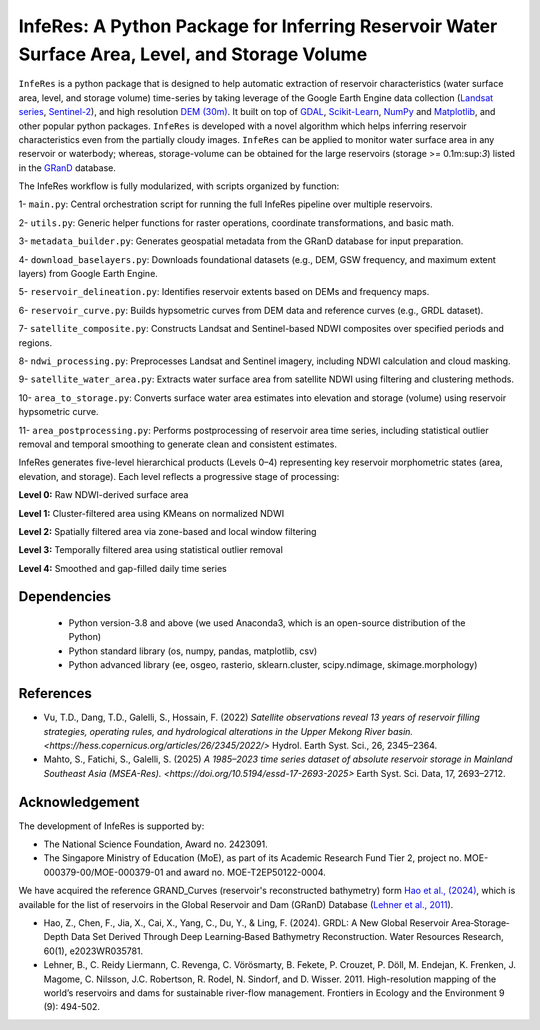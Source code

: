 InfeRes: A Python Package for Inferring Reservoir Water Surface Area, Level, and Storage Volume
==============================================================================================

.. image:: https://img.shields.io/pypi/l/sciris.svg
 :target: https://github.com/ssmahto/InfeRes_test/blob/main/LICENSE

``InfeRes`` is a python package that is designed to help automatic extraction of reservoir characteristics (water surface area, level, and storage volume) time-series by taking leverage
of the Google Earth Engine data collection (`Landsat series <https://developers.google.com/earth-engine/datasets/catalog/landsat/>`_, `Sentinel-2 <https://developers.google.com/earth-engine/datasets/catalog/sentinel-2/>`_), and high resolution `DEM (30m) <https://www.usgs.gov/centers/eros/science/usgs-eros-archive-digital-elevation-shuttle-radar-topography-mission-srtm-1/>`_.
It built on top of `GDAL <https://gdal.org/>`_, `Scikit-Learn <https://scikit-learn.org/>`_, `NumPy <https://numpy.org/>`_ and `Matplotlib <https://matplotlib.org/>`_,
and other popular python packages. ``InfeRes`` is developed with a novel algorithm which helps inferring reservoir characteristics even from the partially cloudy images.
``InfeRes`` can be applied to monitor water surface area in any reservoir or waterbody; whereas, storage-volume can be obtained for the large reservoirs (storage >= 0.1m:sup:`3`) listed in the `GRanD <https://www.globaldamwatch.org/directory/>`_ database.

The InfeRes workflow is fully modularized, with scripts organized by function:

1- ``main.py``: Central orchestration script for running the full InfeRes pipeline over multiple reservoirs.

2- ``utils.py``: Generic helper functions for raster operations, coordinate transformations, and basic math.

3- ``metadata_builder.py``: Generates geospatial metadata from the GRanD database for input preparation.

4- ``download_baselayers.py``: Downloads foundational datasets (e.g., DEM, GSW frequency, and maximum extent layers) from Google Earth Engine.

5- ``reservoir_delineation.py``: Identifies reservoir extents based on DEMs and frequency maps.

6- ``reservoir_curve.py``: Builds hypsometric curves from DEM data and reference curves (e.g., GRDL dataset).

7- ``satellite_composite.py``: Constructs Landsat and Sentinel-based NDWI composites over specified periods and regions.

8- ``ndwi_processing.py``: Preprocesses Landsat and Sentinel imagery, including NDWI calculation and cloud masking.

9- ``satellite_water_area.py``: Extracts water surface area from satellite NDWI using filtering and clustering methods.

10- ``area_to_storage.py``: Converts surface water area estimates into elevation and storage (volume) using reservoir hypsometric curve.

11- ``area_postprocessing.py``: Performs postprocessing of reservoir area time series, including statistical outlier removal and temporal smoothing to generate clean and consistent estimates.


InfeRes generates five-level hierarchical products (Levels 0–4) representing key reservoir morphometric states (area, elevation, and storage). Each level reflects a progressive stage of processing:

**Level 0:** Raw NDWI-derived surface area

**Level 1:** Cluster-filtered area using KMeans on normalized NDWI

**Level 2:** Spatially filtered area via zone-based and local window filtering

**Level 3:** Temporally filtered area using statistical outlier removal

**Level 4:** Smoothed and gap-filled daily time series


Dependencies
----------------

 - Python version-3.8 and above (we used Anaconda3, which is an open-source distribution of the Python)
 - Python standard library (os, numpy, pandas, matplotlib, csv)
 - Python advanced library (ee, osgeo, rasterio, sklearn.cluster, scipy.ndimage, skimage.morphology)


References 
---------------------

- Vu, T.D., Dang, T.D., Galelli, S., Hossain, F. (2022) `Satellite observations reveal 13 years of reservoir filling strategies, operating rules, and hydrological alterations in the Upper Mekong River basin. <https://hess.copernicus.org/articles/26/2345/2022/>` Hydrol. Earth Syst. Sci., 26, 2345–2364.

- Mahto, S., Fatichi, S., Galelli, S. (2025) `A 1985–2023 time series dataset of absolute reservoir storage in Mainland Southeast Asia (MSEA-Res). <https://doi.org/10.5194/essd-17-2693-2025>` Earth Syst. Sci. Data, 17, 2693–2712.


Acknowledgement 
---------------------

The development of InfeRes is supported by:

- The National Science Foundation, Award no. 2423091.

- The Singapore Ministry of Education (MoE), as part of its Academic Research Fund Tier 2, project no. MOE-000379-00/MOE-000379-01 and award no. MOE-T2EP50122-0004.

We have acquired the reference GRAND_Curves (reservoir's reconstructed bathymetry) form `Hao et al., (2024) <https://agupubs.onlinelibrary.wiley.com/doi/full/10.1029/2023WR035781>`_, which is available for the list of reservoirs in the Global Reservoir and Dam (GRanD) Database (`Lehner et al., 2011 <https://esajournals.onlinelibrary.wiley.com/doi/10.1890/100125>`_).  

- Hao, Z., Chen, F., Jia, X., Cai, X., Yang, C., Du, Y., & Ling, F. (2024). GRDL: A New Global Reservoir Area‐Storage‐Depth Data Set Derived Through Deep Learning‐Based Bathymetry Reconstruction. Water Resources Research, 60(1), e2023WR035781.

- Lehner, B., C. Reidy Liermann, C. Revenga, C. Vörösmarty, B. Fekete, P. Crouzet, P. Döll, M. Endejan, K. Frenken, J. Magome, C. Nilsson, J.C. Robertson, R. Rodel, N. Sindorf, and D. Wisser. 2011. High-resolution mapping of the world’s reservoirs and dams for sustainable river-flow management. Frontiers in Ecology and the Environment 9 (9): 494-502.






















